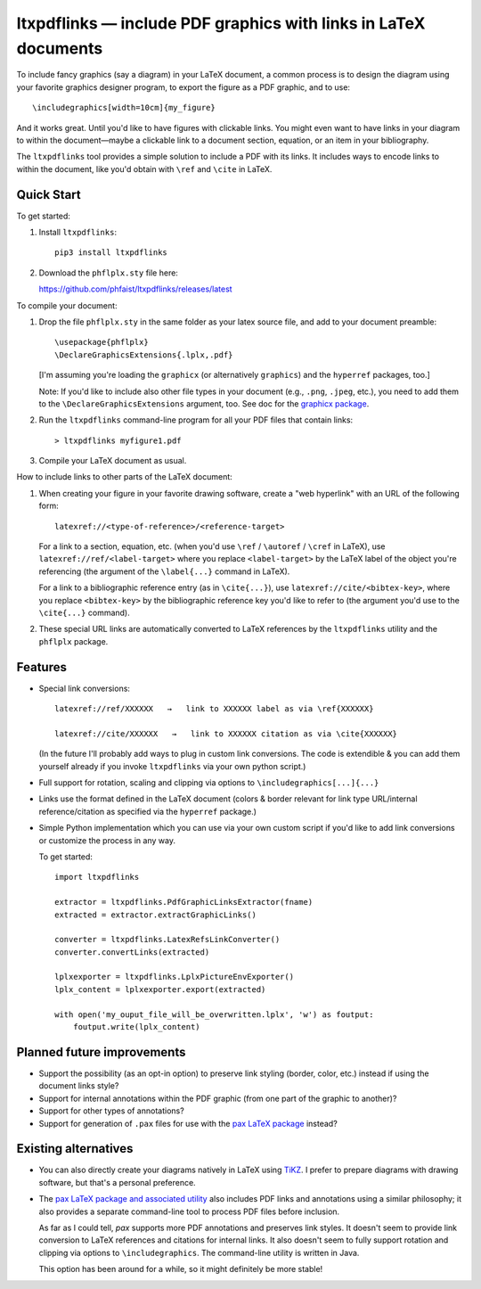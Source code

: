 ltxpdflinks — include PDF graphics with links in LaTeX documents  
================================================================

To include fancy graphics (say a diagram) in your LaTeX document, a common
process is to design the diagram using your favorite graphics designer program,
to export the figure as a PDF graphic, and to use::

  \includegraphics[width=10cm]{my_figure}

And it works great.  Until you'd like to have figures with clickable links.  You
might even want to have links in your diagram to within the document—maybe a
clickable link to a document section, equation, or an item in your bibliography.

The ``ltxpdflinks`` tool provides a simple solution to include a PDF with its
links.  It includes ways to encode links to within the document, like you'd
obtain with ``\ref`` and ``\cite`` in LaTeX.


Quick Start
~~~~~~~~~~~

To get started:

1. Install ``ltxpdflinks``::

     pip3 install ltxpdflinks

2. Download the ``phflplx.sty`` file here:
   
   https://github.com/phfaist/ltxpdflinks/releases/latest

To compile your document:

1. Drop the file ``phflplx.sty`` in the same folder as your latex source file,
   and add to your document preamble::

     \usepackage{phflplx}
     \DeclareGraphicsExtensions{.lplx,.pdf}

   [I'm assuming you're loading the ``graphicx`` (or alternatively
   ``graphics``) and the ``hyperref`` packages, too.]

   Note: If you'd like to include also other file types in your document
   (e.g., ``.png``, ``.jpeg``, etc.), you need to add them to the
   ``\DeclareGraphicsExtensions`` argument, too.  See doc for the
   `graphicx package <https://mirror.clientvps.com/CTAN/macros/latex/required/graphics/grfguide.pdf>`_.

2. Run the ``ltxpdflinks`` command-line program for all your PDF files that
   contain links::

     > ltxpdflinks myfigure1.pdf

3. Compile your LaTeX document as usual.


How to include links to other parts of the LaTeX document:

1. When creating your figure in your favorite drawing software, create a "web
   hyperlink" with an URL of the following form::

     latexref://<type-of-reference>/<reference-target>

   For a link to a section, equation, etc. (when you'd use ``\ref`` /
   ``\autoref`` / ``\cref`` in LaTeX), use ``latexref://ref/<label-target>``
   where you replace ``<label-target>`` by the LaTeX label of the object you're
   referencing (the argument of the ``\label{...}`` command in LaTeX).

   For a link to a bibliographic reference entry (as in ``\cite{...}``), use
   ``latexref://cite/<bibtex-key>``, where you replace ``<bibtex-key>`` by the
   bibliographic reference key you'd like to refer to (the argument you'd use to
   the ``\cite{...}`` command).

2. These special URL links are automatically converted to LaTeX references by
   the ``ltxpdflinks`` utility and the ``phflplx`` package.


Features
~~~~~~~~

- Special link conversions::

    latexref://ref/XXXXXX   →   link to XXXXXX label as via \ref{XXXXXX}
    
    latexref://cite/XXXXXX   →   link to XXXXXX citation as via \cite{XXXXXX}

  (In the future I'll probably add ways to plug in custom link conversions.  The
  code is extendible & you can add them yourself already if you invoke
  ``ltxpdflinks`` via your own python script.)

- Full support for rotation, scaling and clipping via options to
  ``\includegraphics[...]{...}``

- Links use the format defined in the LaTeX document (colors & border relevant
  for link type URL/internal reference/citation as specified via the
  ``hyperref`` package.)

- Simple Python implementation which you can use via your own custom script if
  you'd like to add link conversions or customize the process in any way.

  To get started::

    import ltxpdflinks

    extractor = ltxpdflinks.PdfGraphicLinksExtractor(fname)
    extracted = extractor.extractGraphicLinks()

    converter = ltxpdflinks.LatexRefsLinkConverter()
    converter.convertLinks(extracted)

    lplxexporter = ltxpdflinks.LplxPictureEnvExporter()
    lplx_content = lplxexporter.export(extracted)

    with open('my_ouput_file_will_be_overwritten.lplx', 'w') as foutput:
        foutput.write(lplx_content)



Planned future improvements
~~~~~~~~~~~~~~~~~~~~~~~~~~~

- Support the possibility (as an opt-in option) to preserve link styling
  (border, color, etc.)  instead if using the document links style?

- Support for internal annotations within the PDF graphic (from one part of
  the graphic to another)?

- Support for other types of annotations?

- Support for generation of ``.pax`` files for use with the `pax LaTeX package
  <https://www.ctan.org/pkg/pax>`_ instead?


Existing alternatives
~~~~~~~~~~~~~~~~~~~~~

- You can also directly create your diagrams natively in LaTeX using `TiKZ
  <https://www.overleaf.com/learn/latex/TikZ_package>`_.  I prefer to prepare
  diagrams with drawing software, but that's a personal preference.
    
- The `pax LaTeX package and associated utility <https://www.ctan.org/pkg/pax>`_
  also includes PDF links and annotations using a similar philosophy; it also
  provides a separate command-line tool to process PDF files before inclusion.

  As far as I could tell, `pax` supports more PDF annotations and preserves link
  styles.  It doesn't seem to provide link conversion to LaTeX references and
  citations for internal links.  It also doesn't seem to fully support rotation
  and clipping via options to ``\includegraphics``.  The command-line utility is
  written in Java.

  This option has been around for a while, so it might definitely be more
  stable!
